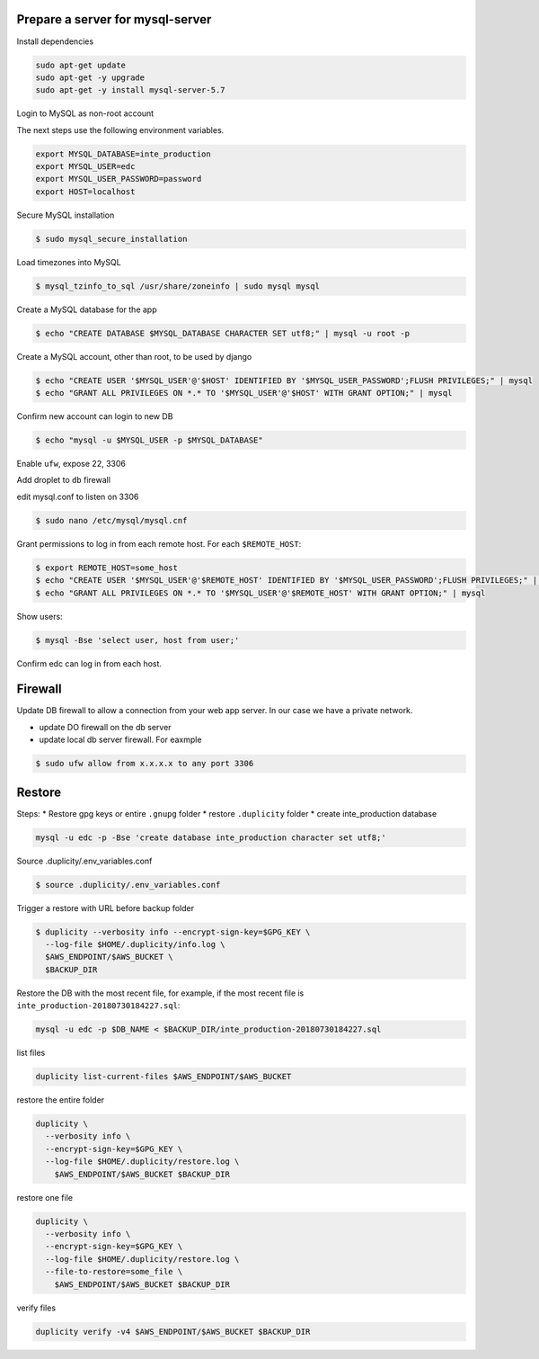 
Prepare a server for mysql-server
==================================


Install dependencies

.. code-block:: bash

	sudo apt-get update
	sudo apt-get -y upgrade
	sudo apt-get -y install mysql-server-5.7


Login to MySQL as non-root account


The next steps use the following environment variables.

.. code-block:: bash

	export MYSQL_DATABASE=inte_production
	export MYSQL_USER=edc
	export MYSQL_USER_PASSWORD=password
	export HOST=localhost


Secure MySQL installation

.. code-block:: bash

	$ sudo mysql_secure_installation

Load timezones into MySQL

.. code-block:: bash

	$ mysql_tzinfo_to_sql /usr/share/zoneinfo | sudo mysql mysql

Create a MySQL database for the app

.. code-block:: bash

	$ echo "CREATE DATABASE $MYSQL_DATABASE CHARACTER SET utf8;" | mysql -u root -p

Create a MySQL account, other than root, to be used by django

.. code-block:: bash

	$ echo "CREATE USER '$MYSQL_USER'@'$HOST' IDENTIFIED BY '$MYSQL_USER_PASSWORD';FLUSH PRIVILEGES;" | mysql
	$ echo "GRANT ALL PRIVILEGES ON *.* TO '$MYSQL_USER'@'$HOST' WITH GRANT OPTION;" | mysql

Confirm new account can login to new DB

.. code-block:: bash

	$ echo "mysql -u $MYSQL_USER -p $MYSQL_DATABASE"

Enable ``ufw``, expose 22, 3306

Add droplet to ``db`` firewall

edit mysql.conf to listen on 3306

.. code-block:: bash

	$ sudo nano /etc/mysql/mysql.cnf

Grant permissions to log in from each remote host. For each ``$REMOTE_HOST``:

.. code-block:: bash

	$ export REMOTE_HOST=some_host
	$ echo "CREATE USER '$MYSQL_USER'@'$REMOTE_HOST' IDENTIFIED BY '$MYSQL_USER_PASSWORD';FLUSH PRIVILEGES;" | mysql
	$ echo "GRANT ALL PRIVILEGES ON *.* TO '$MYSQL_USER'@'$REMOTE_HOST' WITH GRANT OPTION;" | mysql

Show users:

.. code-block:: bash

	$ mysql -Bse 'select user, host from user;'

Confirm edc can log in from each host.


Firewall
========

Update DB firewall to allow a connection from your web app server. In our case we have a private network.

* update DO firewall on the db server
* update local db server firewall. For eaxmple

.. code-block:: bash

	$ sudo ufw allow from x.x.x.x to any port 3306 

Restore
=======

Steps:
* Restore gpg keys or entire ``.gnupg`` folder
* restore ``.duplicity`` folder
* create inte_production database

.. code-block:: bash

	mysql -u edc -p -Bse 'create database inte_production character set utf8;'

Source .duplicity/.env_variables.conf

.. code-block:: bash


	$ source .duplicity/.env_variables.conf

Trigger a restore with URL before backup folder

.. code-block:: bash

	$ duplicity --verbosity info --encrypt-sign-key=$GPG_KEY \
	  --log-file $HOME/.duplicity/info.log \
	  $AWS_ENDPOINT/$AWS_BUCKET \
	  $BACKUP_DIR


Restore the DB with the most recent file, for example, if the most recent file is ``inte_production-20180730184227.sql``:

.. code-block:: bash
	
	mysql -u edc -p $DB_NAME < $BACKUP_DIR/inte_production-20180730184227.sql


list files

.. code-block:: bash

	duplicity list-current-files $AWS_ENDPOINT/$AWS_BUCKET


restore the entire folder

.. code-block:: bash

    duplicity \
      --verbosity info \
      --encrypt-sign-key=$GPG_KEY \
      --log-file $HOME/.duplicity/restore.log \
        $AWS_ENDPOINT/$AWS_BUCKET $BACKUP_DIR 


restore one file

.. code-block:: bash

    duplicity \
      --verbosity info \
      --encrypt-sign-key=$GPG_KEY \
      --log-file $HOME/.duplicity/restore.log \
      --file-to-restore=some_file \
        $AWS_ENDPOINT/$AWS_BUCKET $BACKUP_DIR 

verify files

.. code-block:: bash

	duplicity verify -v4 $AWS_ENDPOINT/$AWS_BUCKET $BACKUP_DIR

